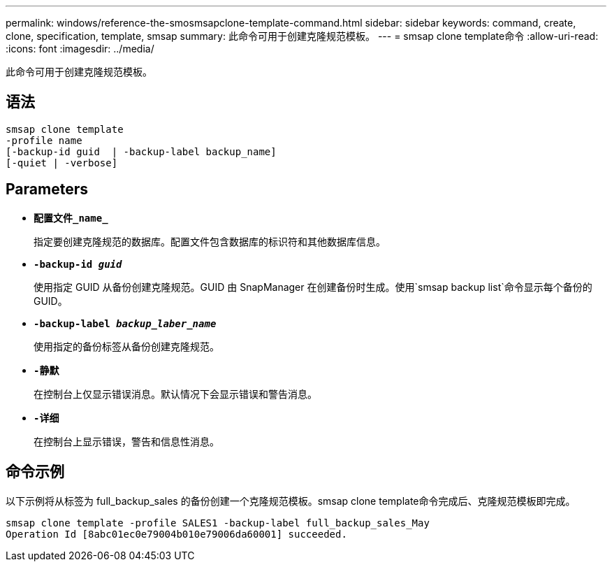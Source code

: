 ---
permalink: windows/reference-the-smosmsapclone-template-command.html 
sidebar: sidebar 
keywords: command, create, clone, specification, template, smsap 
summary: 此命令可用于创建克隆规范模板。 
---
= smsap clone template命令
:allow-uri-read: 
:icons: font
:imagesdir: ../media/


[role="lead"]
此命令可用于创建克隆规范模板。



== 语法

[listing]
----

smsap clone template
-profile name
[-backup-id guid  | -backup-label backup_name]
[-quiet | -verbose]
----


== Parameters

* *`配置文件_name_`*
+
指定要创建克隆规范的数据库。配置文件包含数据库的标识符和其他数据库信息。

* *`-backup-id _guid_`*
+
使用指定 GUID 从备份创建克隆规范。GUID 由 SnapManager 在创建备份时生成。使用`smsap backup list`命令显示每个备份的GUID。

* *`-backup-label _backup_laber_name_`*
+
使用指定的备份标签从备份创建克隆规范。

* *`-静默`*
+
在控制台上仅显示错误消息。默认情况下会显示错误和警告消息。

* *`-详细`*
+
在控制台上显示错误，警告和信息性消息。





== 命令示例

以下示例将从标签为 full_backup_sales 的备份创建一个克隆规范模板。smsap clone template命令完成后、克隆规范模板即完成。

[listing]
----
smsap clone template -profile SALES1 -backup-label full_backup_sales_May
Operation Id [8abc01ec0e79004b010e79006da60001] succeeded.
----